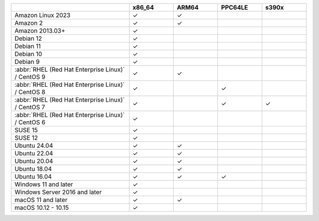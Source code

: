 .. |checkmark| unicode:: U+2713

.. list-table::
  :header-rows: 1
  :class: compatibility
  :widths: 40 15 15 15 15

  * -
    - x86_64
    - ARM64
    - PPC64LE
    - s390x

  * - Amazon Linux 2023
    - |checkmark|
    - |checkmark|
    -
    -

  * - Amazon 2
    - |checkmark|
    - |checkmark|
    -
    -

  * - Amazon 2013.03+
    - |checkmark|
    -
    -
    -

  * - Debian 12
    - |checkmark|
    -
    -
    -

  * - Debian 11
    - |checkmark|
    -
    -
    -

  * - Debian 10
    - |checkmark|
    -
    -
    -

  * - Debian 9
    - |checkmark|
    -
    -
    -

  * - :abbr:`RHEL (Red Hat Enterprise Linux)` / CentOS 9
    - |checkmark|
    - |checkmark|
    - 
    -
    
  * - :abbr:`RHEL (Red Hat Enterprise Linux)` / CentOS 8
    - |checkmark|
    -
    - |checkmark|
    -

  * - :abbr:`RHEL (Red Hat Enterprise Linux)` / CentOS 7
    - |checkmark|
    -
    - |checkmark|
    - |checkmark|

  * - :abbr:`RHEL (Red Hat Enterprise Linux)` / CentOS 6
    - |checkmark|
    -
    -
    -

  * - SUSE 15
    - |checkmark|
    -
    -
    -

  * - SUSE 12
    - |checkmark|
    -
    -
    -

  * - Ubuntu 24.04
    - |checkmark|
    - |checkmark|
    -
    -

  * - Ubuntu 22.04
    - |checkmark|
    - |checkmark|
    -
    -

  * - Ubuntu 20.04
    - |checkmark|
    - |checkmark|
    -
    -

  * - Ubuntu 18.04
    - |checkmark|
    - |checkmark|
    - 
    -

  * - Ubuntu 16.04
    - |checkmark|
    - |checkmark|
    - |checkmark|
    -

  * - Windows 11 and later
    - |checkmark|
    -
    -
    -

  * - Windows Server 2016 and later
    - |checkmark|
    -
    -
    -

  * - macOS 11 and later
    - |checkmark|
    - |checkmark|
    -
    -

  * - macOS 10.12 - 10.15
    - |checkmark|
    -
    -
    -
